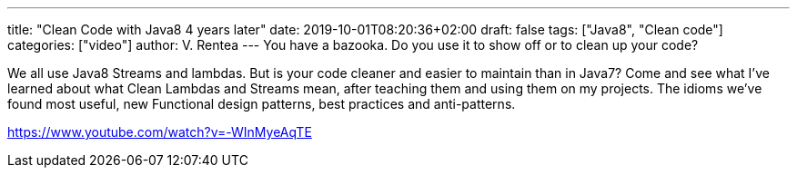 ---
title: "Clean Code with Java8 4 years later"
date: 2019-10-01T08:20:36+02:00
draft: false
tags: ["Java8", "Clean code"]
categories: ["video"]
author: V. Rentea
---
You have a bazooka. Do you use it to show off or to clean up your code?

We all use Java8 Streams and lambdas. But is your code cleaner and easier to maintain than in Java7? Come and see what I’ve learned about what Clean Lambdas and Streams mean, after teaching them and using them on my projects. The idioms we’ve found most useful, new Functional design patterns, best practices and anti-patterns.

link:https://www.youtube.com/watch?v=-WInMyeAqTE[]